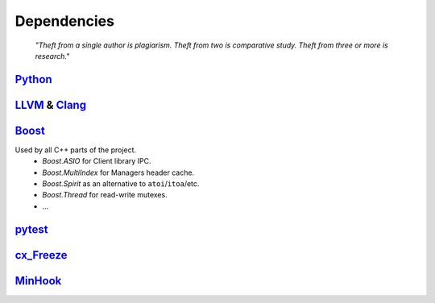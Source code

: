 Dependencies
============

.. epigraph::

    *"Theft from a single author is plagiarism. Theft from two is comparative study.
    Theft from three or more is research."*

`Python <http://www.python.org>`_
---------------------------------

`LLVM <http://www.llvm.org>`_ &  `Clang <http://clang.llvm.org>`_
-----------------------------------------------------------------

.. _boost-libs:

`Boost <http://www.boost.org>`_
-------------------------------

Used by all C++ parts of the project.
    * *Boost.ASIO* for Client library IPC.
    * *Boost.MultiIndex* for Managers header cache.
    * *Boost.Spirit* as an alternative to ``atoi``/``itoa``/etc.
    * *Boost.Thread* for read-write mutexes.
    * ...

`pytest <http://pytest.org>`_
-----------------------------

`cx_Freeze <http://cx-freeze.sourceforge.net>`_
-----------------------------------------------

`MinHook <https://github.com/TsudaKageyu/minhook>`_
---------------------------------------------------
